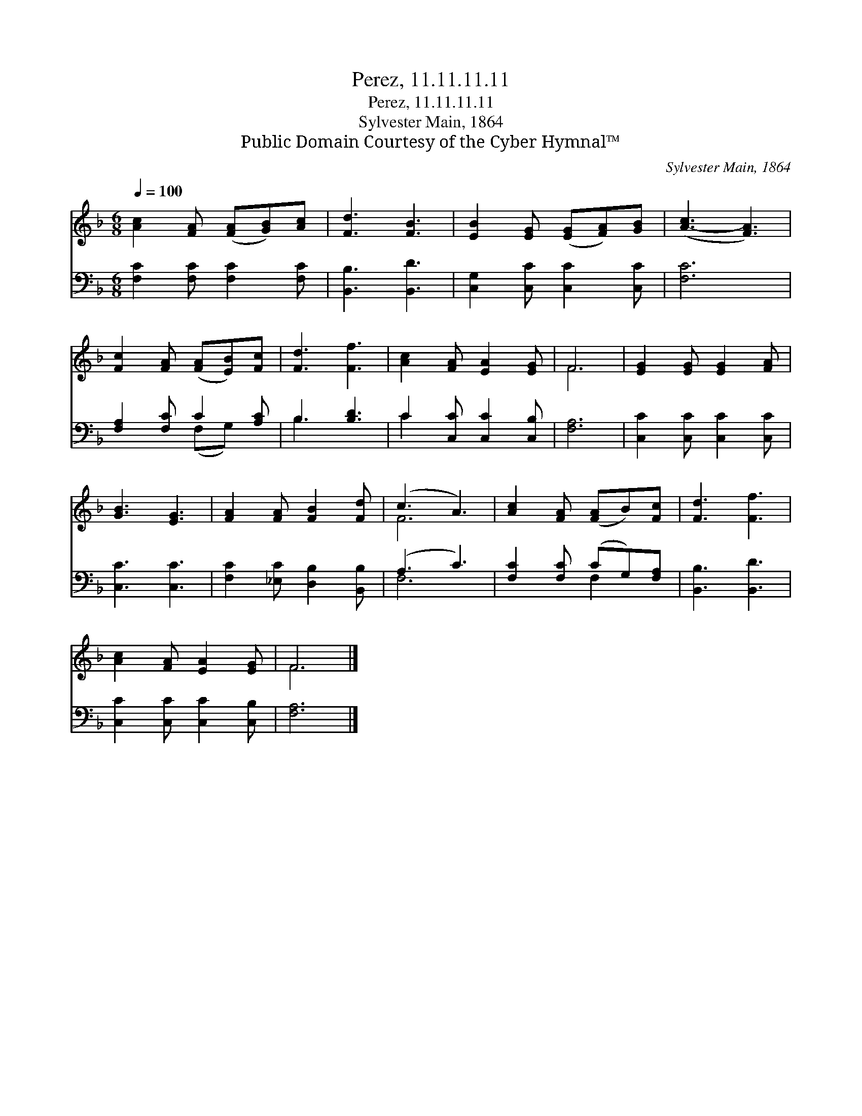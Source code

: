 X:1
T:Perez, 11.11.11.11
T:Perez, 11.11.11.11
T:Sylvester Main, 1864
T:Public Domain Courtesy of the Cyber Hymnal™
C:Sylvester Main, 1864
Z:Public Domain
Z:Courtesy of the Cyber Hymnal™
%%score ( 1 2 ) ( 3 4 )
L:1/8
Q:1/4=100
M:6/8
K:F
V:1 treble 
V:2 treble 
V:3 bass 
V:4 bass 
V:1
 [Ac]2 [FA] ([FA][GB])[Ac] | [Fd]3 [FB]3 | [EB]2 [EG] ([EG][FA])[GB] | ([A-c]3 [FA]3) | %4
 [Fc]2 [FA] ([FA][EB])[Fc] | [Fd]3 [Ff]3 | [Ac]2 [FA] [EA]2 [EG] | F6 | [EG]2 [EG] [EG]2 [FA] | %9
 [GB]3 [EG]3 | [FA]2 [FA] [FB]2 [Fd] | (c3 A3) | [Ac]2 [FA] ([FA]B)[Fc] | [Fd]3 [Ff]3 | %14
 [Ac]2 [FA] [EA]2 [EG] | F6 |] %16
V:2
 x6 | x6 | x6 | x6 | x6 | x6 | x6 | F6 | x6 | x6 | x6 | F6 | x6 | x6 | x6 | F6 |] %16
V:3
 [F,C]2 [F,C] [F,C]2 [F,C] | [B,,B,]3 [B,,D]3 | [C,G,]2 [C,C] [C,C]2 [C,C] | [F,C]6 | %4
 [F,A,]2 [F,C] C2 [A,C] | B,3 [B,D]3 | C2 [C,C] [C,C]2 [C,B,] | [F,A,]6 | %8
 [C,C]2 [C,C] [C,C]2 [C,C] | [C,C]3 [C,C]3 | [F,C]2 [_E,C] [D,B,]2 [B,,B,] | (A,3 C3) | %12
 [F,C]2 [F,C] (CG,)[F,A,] | [B,,B,]3 [B,,D]3 | [C,C]2 [C,C] [C,C]2 [C,B,] | [F,A,]6 |] %16
V:4
 x6 | x6 | x6 | x6 | x3 (F,G,) x | B,3 x3 | C2 x4 | x6 | x6 | x6 | x6 | F,6 | x3 F,2 x | x6 | x6 | %15
 x6 |] %16

